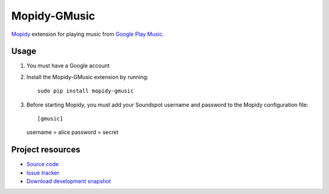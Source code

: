 Mopidy-GMusic
=============

`Mopidy <http://www.mopidy.com/>`_ extension for playing music from
`Google Play Music <https://play.google.com/music/>`_.


Usage
-----

#. You must have a Google account

#. Install the Mopidy-GMusic extension by running::

    sudo pip install mopidy-gmusic

#. Before starting Mopidy, you must add your Soundspot username and
   password to the Mopidy configuration file::

   [gmusic]
   username = alice
   password = secret
   
Project resources
-----------------

- `Source code <https://github.com/hechtus/mopidy-gmusic>`_
- `Issue tracker <https://github.com/mopidy/mopidy-gmusic/issues>`_
- `Download development snapshot
  <https://github.com/mopidy/mopidy-gmusic/tarball/develop#egg=mopidy-gmusic-dev>`_
